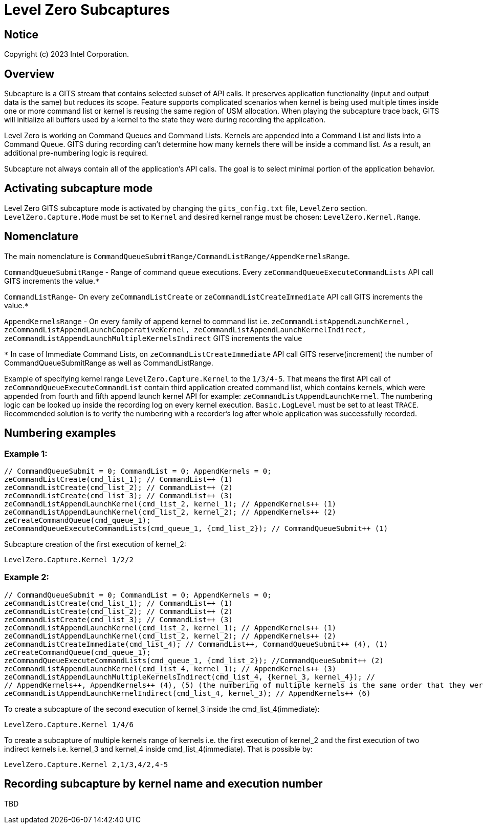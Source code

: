 // ===================== begin_copyright_notice ============================
//
// Copyright (C) 2023 Intel Corporation
//
// SPDX-License-Identifier: MIT
//
// ===================== end_copyright_notice ==============================

= Level Zero Subcaptures

:doctype: book
:toc2:
:toc: left
:encoding: utf-8
:lang: en

:blank: pass:[ +]

:language: {basebackend@docbook:c++:cpp}

== Notice

Copyright (c) 2023 Intel Corporation.

== Overview
Subcapture is a GITS stream that contains selected subset of API calls.
It preserves application functionality (input and output data is the same) but reduces its scope.
Feature supports complicated scenarios when kernel is being used multiple times inside one or more command list or kernel is reusing the same region of USM allocation.
When playing the subcapture trace back, GITS will initialize all buffers used by a kernel to the state they were during recording the application.

Level Zero is working on Command Queues and Command Lists.
Kernels are appended into a Command List and lists into a Command Queue.
GITS during recording can't determine how many kernels there will be inside a command list.
As a result, an additional pre-numbering logic is required.

Subcapture not always contain all of the application's API calls.
The goal is to select minimal portion of the application behavior.

== Activating subcapture mode
Level Zero GITS subcapture mode is activated by changing the `gits_config.txt` file, `LevelZero` section.
`LevelZero.Capture.Mode` must be set to `Kernel` and desired kernel range must be chosen: `LevelZero.Kernel.Range`.

== Nomenclature
The main nomenclature is `CommandQueueSubmitRange/CommandListRange/AppendKernelsRange`.

`CommandQueueSubmitRange` - Range of command queue executions. Every `zeCommandQueueExecuteCommandLists` API call GITS increments the value.`*`

`CommandListRange`- On every `zeCommandListCreate` or `zeCommandListCreateImmediate` API call GITS increments the value.`*`

`AppendKernelsRange` - On every family of append kernel to command list i.e.
`zeCommandListAppendLaunchKernel,
zeCommandListAppendLaunchCooperativeKernel,
zeCommandListAppendLaunchKernelIndirect,
zeCommandListAppendLaunchMultipleKernelsIndirect` GITS increments the value

`*` In case of Immediate Command Lists, on `zeCommandListCreateImmediate` API call GITS reserve(increment) the number of CommandQueueSubmitRange as well as CommandListRange.

Example of specifying kernel range `LevelZero.Capture.Kernel` to the `1/3/4-5`.
That means the first API call of `zeCommandQueueExecuteCommandList` contain third application created command list, which contains kernels, which were appended from fourth and fifth append launch kernel API for example:  `zeCommandListAppendLaunchKernel`.
The numbering logic can be looked up inside the recording log on every kernel execution.
`Basic.LogLevel` must be set to at least `TRACE`.
Recommended solution is to verify the numbering with a recorder's log after whole application was successfully recorded.

== Numbering examples
=== Example 1:

[source, c++]
----
// CommandQueueSubmit = 0; CommandList = 0; AppendKernels = 0;
zeCommandListCreate(cmd_list_1); // CommandList++ (1)
zeCommandListCreate(cmd_list_2); // CommandList++ (2)
zeCommandListCreate(cmd_list_3); // CommandList++ (3)
zeCommandListAppendLaunchKernel(cmd_list_2, kernel_1); // AppendKernels++ (1)
zeCommandListAppendLaunchKernel(cmd_list_2, kernel_2); // AppendKernels++ (2)
zeCreateCommandQueue(cmd_queue_1);
zeCommandQueueExecuteCommandLists(cmd_queue_1, {cmd_list_2}); // CommandQueueSubmit++ (1)
----
Subcapture creation of the first execution of kernel_2:

`LevelZero.Capture.Kernel         1/2/2`


=== Example 2:

[source, c++]
----
// CommandQueueSubmit = 0; CommandList = 0; AppendKernels = 0;
zeCommandListCreate(cmd_list_1); // CommandList++ (1)
zeCommandListCreate(cmd_list_2); // CommandList++ (2)
zeCommandListCreate(cmd_list_3); // CommandList++ (3)
zeCommandListAppendLaunchKernel(cmd_list_2, kernel_1); // AppendKernels++ (1)
zeCommandListAppendLaunchKernel(cmd_list_2, kernel_2); // AppendKernels++ (2)
zeCommandListCreateImmediate(cmd_list_4); // CommandList++, CommandQueueSubmit++ (4), (1)
zeCreateCommandQueue(cmd_queue_1);
zeCommandQueueExecuteCommandLists(cmd_queue_1, {cmd_list_2}); //CommandQueueSubmit++ (2)
zeCommandListAppendLaunchKernel(cmd_list_4, kernel_1); // AppendKernels++ (3)
zeCommandListAppendLaunchMultipleKernelsIndirect(cmd_list_4, {kernel_3, kernel_4}); //
// AppendKernels++, AppendKernels++ (4), (5) (the numbering of multiple kernels is the same order that they were listed)
zeCommandListAppendLaunchKernelIndirect(cmd_list_4, kernel_3); // AppendKernels++ (6)
----
To create a subcapture of the second execution of kernel_3 inside the cmd_list_4(immediate):

`LevelZero.Capture.Kernel         1/4/6`

To create a subcapture of multiple kernels range of kernels i.e. the first execution of kernel_2 and the first execution of two indirect kernels i.e. kernel_3 and kernel_4 inside cmd_list_4(immediate). That is possible by:

`LevelZero.Capture.Kernel         2,1/3,4/2,4-5`

== Recording subcapture by kernel name and execution number
TBD